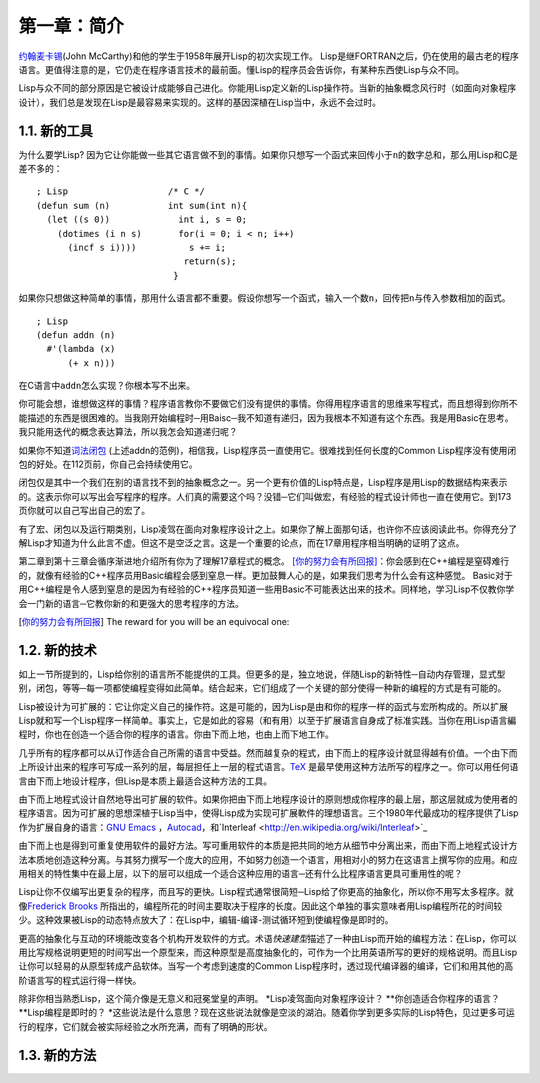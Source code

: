 第一章：简介
************

\ `约翰麦卡锡 <http://zh.wikipedia.org/zh-cn/%E7%BA%A6%E7%BF%B0%C2%B7%E9%BA%A6%E5%8D%A1%E9% 94%A1>`_\ (John McCarthy)和他的学生于1958年展开Lisp的初次实现工作。 Lisp是继FORTRAN之后，仍在使用的最古老的程序语言。更值得注意的是，它仍走在程序语言技术的最前面。懂Lisp的程序员会告诉你，有某种东西使Lisp与众不同。

Lisp与众不同的部分原因是它被设计成能够自己进化。你能用Lisp定义新的Lisp操作符。当新的抽象概念风行时（如面向对象程序设计），我们总是发现在Lisp是最容易来实现的。这样的基因深植在Lisp当中，永远不会过时。
 
1.1. 新的工具
===================

为什么要学Lisp? 因为它让你能做一些其它语言做不到的事情。如果你只想写一个函式来回传小于\ ``n``\ 的数字总和，那么用Lisp和C是差不多的：

::

	; Lisp                   /* C */
	(defun sum (n)           int sum(int n){
	  (let ((s 0))             int i, s = 0;
	    (dotimes (i n s)       for(i = 0; i < n; i++)
	      (incf s i))))          s += i;
	                            return(s);
	                          }

如果你只想做这种简单的事情，那用什么语言都不重要。假设你想写一个函式，输入一个数\ ``n``\ ，回传把\ ``n``\ 与传入参数相加的函式。

:: 

	; Lisp 
	(defun addn (n)
	  #'(lambda (x)
	      (+ x n)))

在C语言中\ ``addn``\ 怎么实现？你根本写不出来。

你可能会想，谁想做这样的事情？程序语言教你不要做它们没有提供的事情。你得用程序语言的思维来写程式，而且想得到你所不能描述的东西是很困难的。当我刚开始编程时─用Baisc─我不知道有递归，因为我根本不知道有这个东西。我是用Basic在思考。我只能用迭代的概念表达算法，所以我怎会知道递归呢？

如果你不知道\ `词法闭包 <http://zh.wikipedia.org/zh-cn/%E9%97%AD%E5%8C%85_(%E8%AE%A1%E7%AE%97%E6%9C%BA%E7%A7%91%E5%AD%A6))>`_ \ (上述addn的范例)，相信我，Lisp程序员一直使用它。很难找到任何长度的Common Lisp程序没有使用闭包的好处。在112页前，你自己会持续使用它。

闭包仅是其中一个我们在别的语言找不到的抽象概念之一。另一个更有价值的Lisp特点是，Lisp程序是用Lisp的数据结构来表示的。这表示你可以写出会写程序的程序。人们真的需要这个吗？没错─它们叫做宏，有经验的程式设计师也一直在使用它。到173页你就可以自己写出自己的宏了。

有了宏、闭包以及运行期类别，Lisp凌驾在面向对象程序设计之上。如果你了解上面那句话，也许你不应该阅读此书。你得充分了解Lisp才知道为什么此言不虚。但这不是空泛之言。这是一个重要的论点，而在17章用程序相当明确的证明了这点。

第二章到第十三章会循序渐进地介绍所有你为了理解17章程式的概念。 \ [你的努力会有所回报]_\ ：你会感到在C++编程是窒碍难行的，就像有经验的C++程序员用Basic编程会感到窒息一样。更加鼓舞人心的是，如果我们思考为什么会有这种感觉。 Basic对于用C++编程是令人感到窒息的是因为有经验的C++程序员知道一些用Basic不可能表达出来的技术。同样地，学习Lisp不仅教你学会一门新的语言─它教你新的和更强大的思考程序的方法。

.. [你的努力会有所回报] The reward for you will be an equivocal one:

1.2. 新的技术
===================

如上一节所提到的，Lisp给你别的语言所不能提供的工具。但更多的是，独立地说，伴随Lisp的新特性─自动内存管理，显式型别，闭包，等等─每一项都使编程变得如此简单。结合起来，它们组成了一个关键的部分使得一种新的编程的方式是有可能的。

Lisp被设计为可扩展的：它让你定义自己的操作符。这是可能的，因为Lisp是由和你的程序一样的函式与宏所构成的。所以扩展Lisp就和写一个Lisp程序一样简单。事实上，它是如此的容易（和有用）以至于扩展语言自身成了标准实践。当你在用Lisp语言編程时，你也在创造一个适合你的程序的语言。你由下而上地，也由上而下地工作。

几乎所有的程序都可以从订作适合自己所需的语言中受益。然而越复杂的程式，由下而上的程序设计就显得越有价值。一个由下而上所设计出来的程序可写成一系列的层，每层担任上一层的程式语言。\ `TeX <http://en.wikipedia.org/wiki/TeX>`_ 是最早使用这种方法所写的程序之一。你可以用任何语言由下而上地设计程序，但Lisp是本质上最适合这种方法的工具。

由下而上地程式设计自然地导出可扩展的软件。如果你把由下而上地程序设计的原则想成你程序的最上层，那这层就成为使用者的程序语言。因为可扩展的思想深植于Lisp当中，使得Lisp成为实现可扩展軟件的理想语言。三个1980年代最成功的程序提供了Lisp作为扩展自身的语言：\ `GNU Emacs <http://www.gnu.org/software/emacs/>`_ ，`Autocad <http://www.autodesk.com.tw/adsk/servlet/pc/index?siteID=1170616&id=14977606>`_，和`Interleaf <http://en.wikipedia.org/wiki/Interleaf>`_

由下而上也是得到可重复使用软件的最好方法。写可重用软件的本质是把共同的地方从细节中分离出来，而由下而上地程式设计方法本质地创造这种分离。与其努力撰写一个庞大的应用，不如努力创造一个语言，用相对小的努力在这语言上撰写你的应用。和应用相关的特性集中在最上层，以下的层可以组成一个适合这种应用的语言─还有什么比程序语言更具可重用性的呢？

Lisp让你不仅编写出更复杂的程序，而且写的更快。Lisp程式通常很简短─Lisp给了你更高的抽象化，所以你不用写太多程序。就像\ `Frederick Brooks <http://en.wikipedia.org/wiki/Fred_Brooks>`_ 所指出的，编程所花的时间主要取决于程序的长度。因此这个单独的事实意味者用Lisp编程所花的时间较少。这种效果被Lisp的动态特点放大了：在Lisp中，编辑-编译-测试循环短到使编程像是即时的。

更高的抽象化与互动的环境能改变各个机构开发软件的方式。术语\ *快速建型*\ 描述了一种由Lisp而开始的编程方法：在Lisp，你可以用比写规格说明更短的时间写出一个原型来，而这种原型是高度抽象化的，可作为一个比用英语所写的更好的规格说明。而且Lisp让你可以轻易的从原型转成产品软体。当写一个考虑到速度的Common Lisp程序时，透过现代编译器的编译，它们和用其他的高阶语言写的程式运行得一样快。

除非你相当熟悉Lisp，这个简介像是无意义和冠冕堂皇的声明。 \ *Lisp凌驾面向对象程序设计？ *\ *你创造适合你程序的语言？ *\ *Lisp编程是即时的？ *\ 这些说法是什么意思？现在这些说法就像是空淡的湖泊。随着你学到更多实际的Lisp特色，见过更多可运行的程序，它们就会被实际经验之水所充满，而有了明确的形状。

1.3. 新的方法
===================